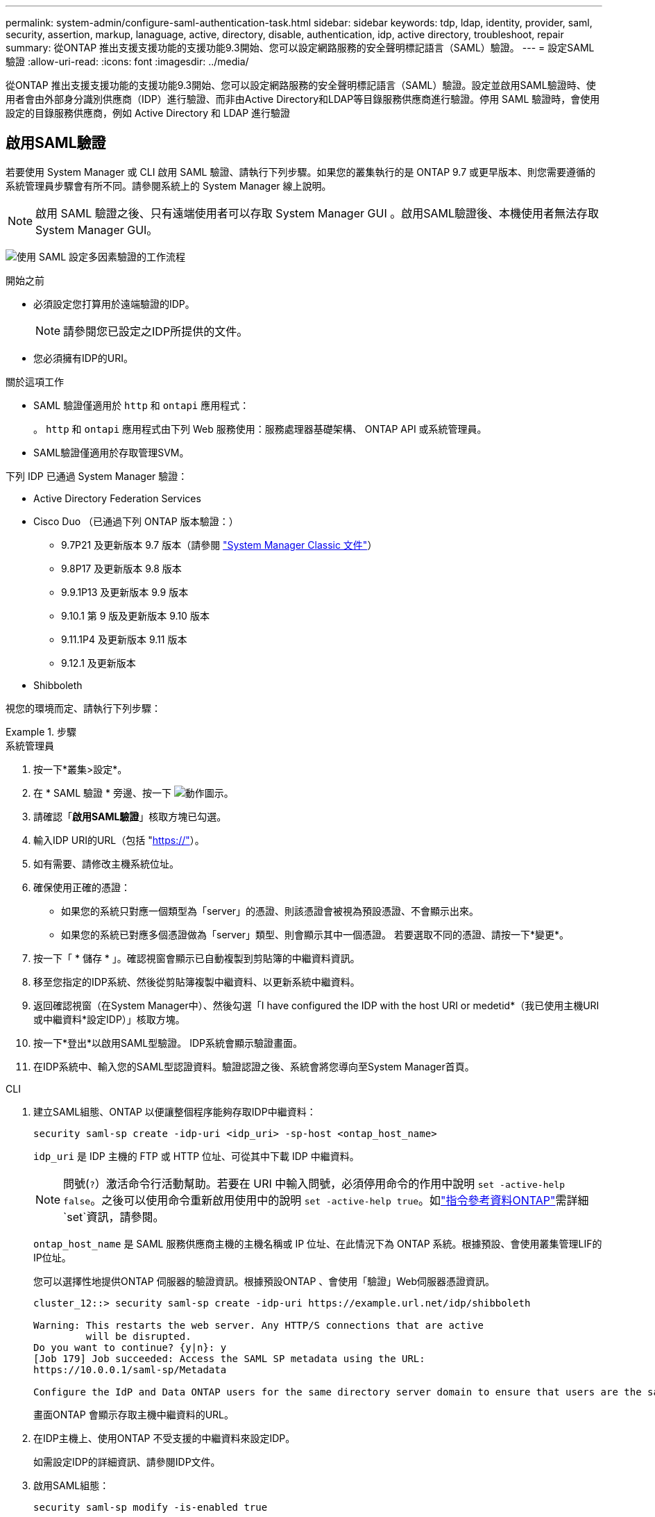 ---
permalink: system-admin/configure-saml-authentication-task.html 
sidebar: sidebar 
keywords: tdp, ldap, identity, provider, saml, security, assertion, markup, lanaguage, active, directory, disable, authentication, idp, active directory, troubleshoot, repair 
summary: 從ONTAP 推出支援支援功能的支援功能9.3開始、您可以設定網路服務的安全聲明標記語言（SAML）驗證。 
---
= 設定SAML驗證
:allow-uri-read: 
:icons: font
:imagesdir: ../media/


[role="lead"]
從ONTAP 推出支援支援功能的支援功能9.3開始、您可以設定網路服務的安全聲明標記語言（SAML）驗證。設定並啟用SAML驗證時、使用者會由外部身分識別供應商（IDP）進行驗證、而非由Active Directory和LDAP等目錄服務供應商進行驗證。停用 SAML 驗證時，會使用設定的目錄服務供應商，例如 Active Directory 和 LDAP 進行驗證



== 啟用SAML驗證

若要使用 System Manager 或 CLI 啟用 SAML 驗證、請執行下列步驟。如果您的叢集執行的是 ONTAP 9.7 或更早版本、則您需要遵循的系統管理員步驟會有所不同。請參閱系統上的 System Manager 線上說明。


NOTE: 啟用 SAML 驗證之後、只有遠端使用者可以存取 System Manager GUI 。啟用SAML驗證後、本機使用者無法存取System Manager GUI。

image:workflow_security_mfa_setup.gif["使用 SAML 設定多因素驗證的工作流程"]

.開始之前
* 必須設定您打算用於遠端驗證的IDP。
+
[NOTE]
====
請參閱您已設定之IDP所提供的文件。

====
* 您必須擁有IDP的URI。


.關於這項工作
* SAML 驗證僅適用於 `http` 和 `ontapi` 應用程式：
+
。 `http` 和 `ontapi` 應用程式由下列 Web 服務使用：服務處理器基礎架構、 ONTAP API 或系統管理員。

* SAML驗證僅適用於存取管理SVM。


下列 IDP 已通過 System Manager 驗證：

* Active Directory Federation Services
* Cisco Duo （已通過下列 ONTAP 版本驗證：）
+
** 9.7P21 及更新版本 9.7 版本（請參閱 https://docs.netapp.com/us-en/ontap-system-manager-classic/online-help-96-97/task_setting_up_saml_authentication.html["System Manager Classic 文件"^]）
** 9.8P17 及更新版本 9.8 版本
** 9.9.1P13 及更新版本 9.9 版本
** 9.10.1 第 9 版及更新版本 9.10 版本
** 9.11.1P4 及更新版本 9.11 版本
** 9.12.1 及更新版本


* Shibboleth


視您的環境而定、請執行下列步驟：

.步驟
[role="tabbed-block"]
====
.系統管理員
--
. 按一下*叢集>設定*。
. 在 * SAML 驗證 * 旁邊、按一下 image:icon_gear.gif["動作圖示"]。
. 請確認「*啟用SAML驗證*」核取方塊已勾選。
. 輸入IDP URI的URL（包括 "https://"[]）。
. 如有需要、請修改主機系統位址。
. 確保使用正確的憑證：
+
** 如果您的系統只對應一個類型為「server」的憑證、則該憑證會被視為預設憑證、不會顯示出來。
** 如果您的系統已對應多個憑證做為「server」類型、則會顯示其中一個憑證。  若要選取不同的憑證、請按一下*變更*。


. 按一下「 * 儲存 * 」。確認視窗會顯示已自動複製到剪貼簿的中繼資料資訊。
. 移至您指定的IDP系統、然後從剪貼簿複製中繼資料、以更新系統中繼資料。
. 返回確認視窗（在System Manager中）、然後勾選「I have configured the IDP with the host URI or medetid*（我已使用主機URI或中繼資料*設定IDP）」核取方塊。
. 按一下*登出*以啟用SAML型驗證。  IDP系統會顯示驗證畫面。
. 在IDP系統中、輸入您的SAML型認證資料。驗證認證之後、系統會將您導向至System Manager首頁。


--
.CLI
--
. 建立SAML組態、ONTAP 以便讓整個程序能夠存取IDP中繼資料：
+
`security saml-sp create -idp-uri <idp_uri> -sp-host <ontap_host_name>`

+
`idp_uri` 是 IDP 主機的 FTP 或 HTTP 位址、可從其中下載 IDP 中繼資料。

+

NOTE: 問號(`?`）激活命令行活動幫助。若要在 URI 中輸入問號，必須停用命令的作用中說明 `set -active-help false`。之後可以使用命令重新啟用使用中的說明 `set -active-help true`。如link:https://docs.netapp.com/us-en/ontap-cli/set.html["指令參考資料ONTAP"^]需詳細 `set`資訊，請參閱。

+
`ontap_host_name` 是 SAML 服務供應商主機的主機名稱或 IP 位址、在此情況下為 ONTAP 系統。根據預設、會使用叢集管理LIF的IP位址。

+
您可以選擇性地提供ONTAP 伺服器的驗證資訊。根據預設ONTAP 、會使用「驗證」Web伺服器憑證資訊。

+
[listing]
----
cluster_12::> security saml-sp create -idp-uri https://example.url.net/idp/shibboleth

Warning: This restarts the web server. Any HTTP/S connections that are active
         will be disrupted.
Do you want to continue? {y|n}: y
[Job 179] Job succeeded: Access the SAML SP metadata using the URL:
https://10.0.0.1/saml-sp/Metadata

Configure the IdP and Data ONTAP users for the same directory server domain to ensure that users are the same for different authentication methods. See the "security login show" command for the Data ONTAP user configuration.
----
+
畫面ONTAP 會顯示存取主機中繼資料的URL。

. 在IDP主機上、使用ONTAP 不受支援的中繼資料來設定IDP。
+
如需設定IDP的詳細資訊、請參閱IDP文件。

. 啟用SAML組態：
+
`security saml-sp modify -is-enabled true`

+
存取的任何現有使用者 `http` 或 `ontapi` 應用程式會自動設定以進行 SAML 驗證。

. 如果您想要為建立使用者 `http` 或 `ontapi` 設定 SAML 之後的應用程式、請將 SAML 指定為新使用者的驗證方法。
+
.. 使用 SAML 驗證為新使用者建立登入方法：
+

NOTE: 此 `user_name`值區分大小寫。僅包含使用者名稱，且不包含網域的任何部分。

+
`security login create -user-or-group-name <user_name> -application [http | ontapi] -authentication-method saml -vserver <svm_name>`

+
範例：

+
[listing]
----
cluster_12::> security login create -user-or-group-name admin1 -application http -authentication-method saml -vserver  cluster_12
----
.. 確認已建立使用者項目：
+
`security login show`

+
範例：

+
[listing, subs="+quotes"]
----
cluster_12::> security login show

Vserver: cluster_12
                                                                 Second
User/Group                 Authentication                 Acct   Authentication
Name           Application Method        Role Name        Locked Method
-------------- ----------- ------------- ---------------- ------ --------------
admin          console     password      admin            no     none
admin          http        password      admin            no     none
admin          http        saml          admin            -      none
admin          ontapi      password      admin            no     none
admin          ontapi      saml          admin            -      none
admin          service-processor
                           password      admin            no     none
admin          ssh         password      admin            no     none
admin1         http        password      backup           no     none
**admin1         http        saml          backup           -      none**
----
+
如link:https://docs.netapp.com/us-en/ontap-cli/security-login-show.html["指令參考資料ONTAP"^]需詳細 `security login show`資訊，請參閱。





--
====


== 停用SAML驗證

若要停止使用外部身分識別供應商（IDP）驗證Web使用者、您可以停用SAML驗證。停用SAML驗證時、會使用已設定的目錄服務供應商（例如Active Directory和LDAP）進行驗證。

視您的環境而定、請執行下列步驟：

.步驟
[role="tabbed-block"]
====
.系統管理員
--
. 按一下*叢集>設定*。
. 在「* SAML驗證*」下、按一下「*已啟用*」切換按鈕。
. _Optional_ ：您也可以按一下 image:icon_gear.gif["動作圖示"] * SAML 驗證 * 旁的、然後取消勾選 * 啟用 SAML 驗證 * 核取方塊。


--
.CLI
--
. 停用SAML驗證：
+
`security saml-sp modify -is-enabled false`

. 如果您不想再使用SAML驗證、或想要修改IDP、請刪除SAML組態：
+
`security saml-sp delete`



--
====


== 疑難排解SAML組態問題

如果設定安全性聲明標記語言（SAML）驗證失敗、您可以手動修復SAML組態失敗的每個節點、並從故障中恢復。在修復程序期間、會重新啟動Web伺服器、並中斷任何作用中的HTTP連線或HTTPS連線。

.關於這項工作
設定SAML驗證時ONTAP 、將會以每個節點為基礎來套用SAML組態。啟用SAML驗證時ONTAP 、如果發生組態問題、則會自動嘗試修復每個節點。如果任何節點上的SAML組態發生問題、您可以停用SAML驗證、然後重新啟用SAML驗證。在重新啟用SAML驗證後、SAML組態仍無法套用至一或多個節點的情況下、可能會發生。您可以識別SAML組態失敗的節點、然後手動修復該節點。

.步驟
. 登入進階權限層級：
+
`set -privilege advanced`

. 識別SAML組態失敗的節點：
+
`security saml-sp status show -instance`

+
範例：

+
[listing]
----
cluster_12::*> security saml-sp status show -instance

                         Node: node1
                Update Status: config-success
               Database Epoch: 9
   Database Transaction Count: 997
                   Error Text:
SAML Service Provider Enabled: false
        ID of SAML Config Job: 179

                         Node: node2
                Update Status: config-failed
               Database Epoch: 9
   Database Transaction Count: 997
                   Error Text: SAML job failed, Reason: Internal error. Failed to receive the SAML IDP Metadata file.
SAML Service Provider Enabled: false
        ID of SAML Config Job: 180
2 entries were displayed.
----
+
如link:https://docs.netapp.com/us-en/ontap-cli/security-saml-sp-status-show.html["指令參考資料ONTAP"^]需詳細 `security saml-sp status show`資訊，請參閱。

. 修復故障節點上的SAML組態：
+
`security saml-sp repair -node <node_name>`

+
範例：

+
[listing]
----
cluster_12::*> security saml-sp repair -node node2

Warning: This restarts the web server. Any HTTP/S connections that are active
         will be disrupted.
Do you want to continue? {y|n}: y
[Job 181] Job is running.
[Job 181] Job success.
----
+
Web伺服器會重新啟動、且任何作用中的HTTP連線或HTTPS連線都會中斷。

+
如link:https://docs.netapp.com/us-en/ontap-cli/security-saml-sp-repair.html["指令參考資料ONTAP"^]需詳細 `security saml-sp repair`資訊，請參閱。

. 確認已在所有節點上成功設定SAML：
+
`security saml-sp status show -instance`

+
範例：

+
[listing, subs="+quotes"]
----
cluster_12::*> security saml-sp status show -instance

                         Node: node1
                Update Status: **config-success**
               Database Epoch: 9
   Database Transaction Count: 997
                   Error Text:
SAML Service Provider Enabled: false
        ID of SAML Config Job: 179

                         Node: node2
                Update Status: **config-success**
               Database Epoch: 9
   Database Transaction Count: 997
                   Error Text:
SAML Service Provider Enabled: false
        ID of SAML Config Job: 180
2 entries were displayed.
----
+
如link:https://docs.netapp.com/us-en/ontap-cli/security-saml-sp-status-show.html["指令參考資料ONTAP"^]需詳細 `security saml-sp status show`資訊，請參閱。



.相關資訊
* link:https://docs.netapp.com/us-en/ontap-cli/["指令參考資料ONTAP"^]
* link:https://docs.netapp.com/us-en/ontap-cli/search.html?q=security+saml-sp["安全性 SAML SP"^]
* link:https://docs.netapp.com/us-en/ontap-cli/security-login-create.html["建立安全登入"^]

